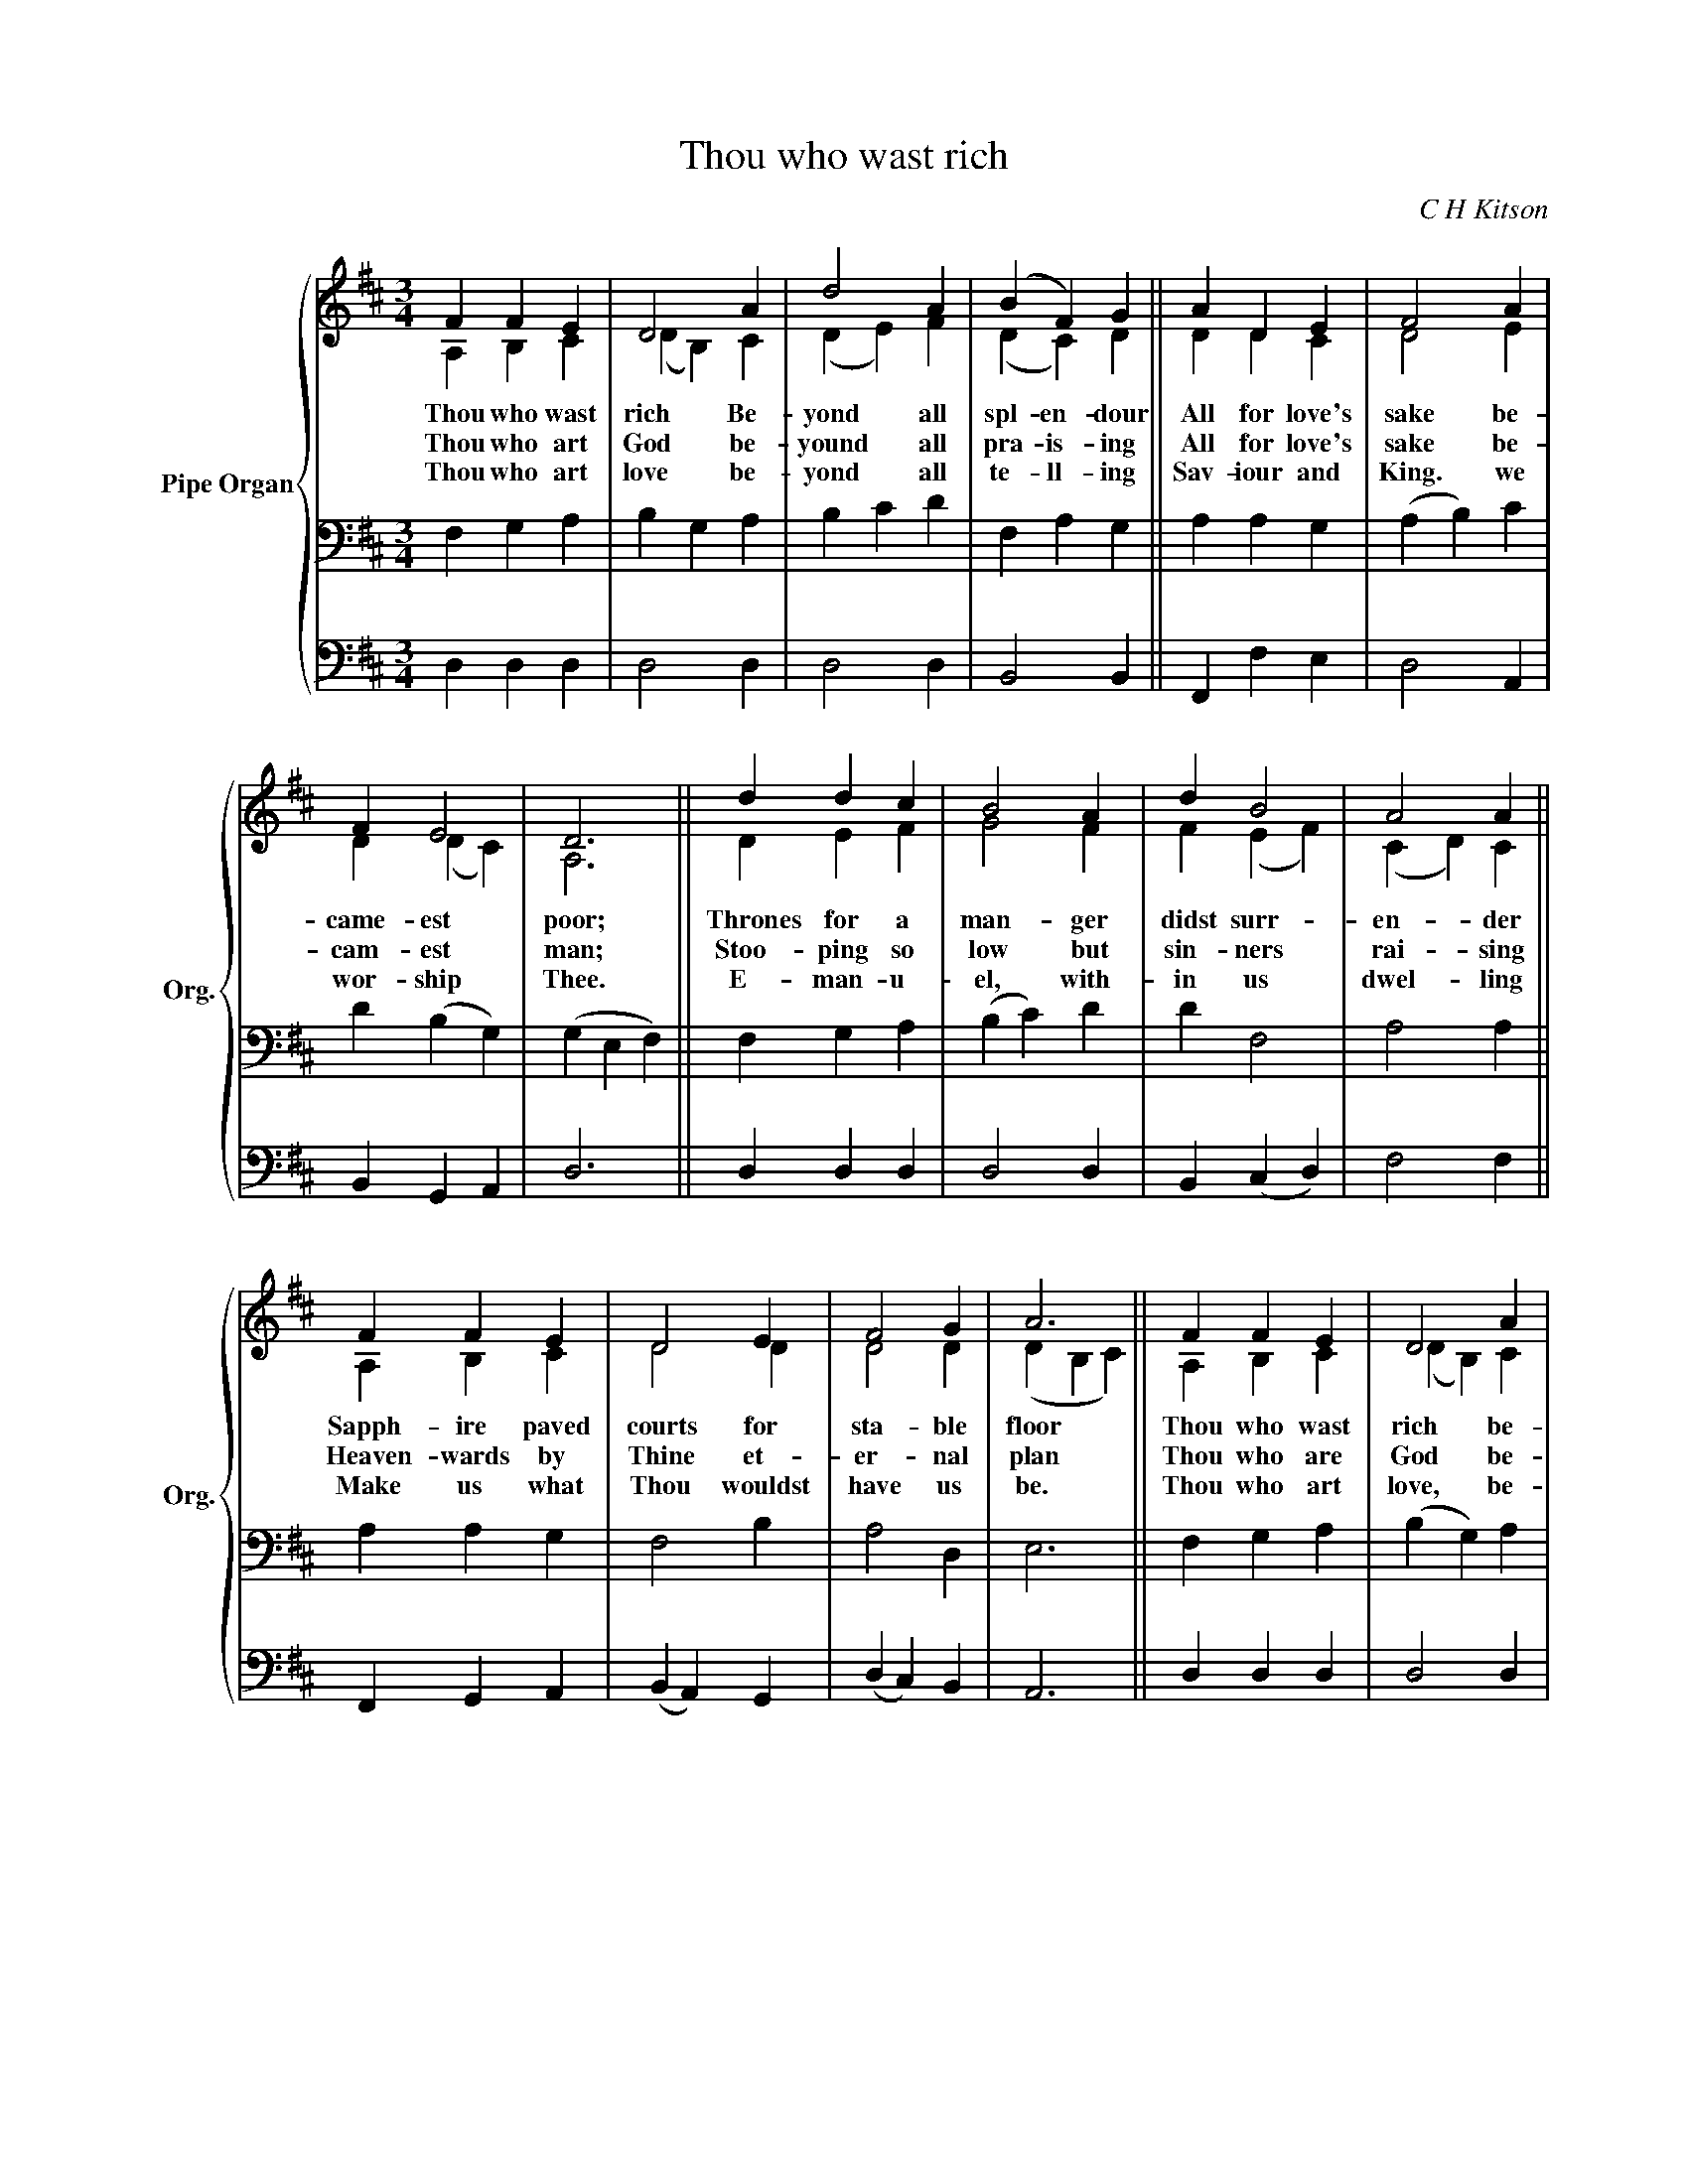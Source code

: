 X:1
T:Thou who wast rich
C:C H Kitson
Z:F Houghton
Z:1934
%%score { ( 1 2 ) | 3 | 4 }
L:1/4
M:3/4
I:linebreak $
K:D
V:1 treble nm="Pipe Organ" snm="Org."
V:2 treble 
V:3 bass 
V:4 bass 
V:1
 F F E | D2 A | d2 A | (B F) G || A D E | F2 A |$ F E2 | D3 || d d c | B2 A | d B2 | A2 A ||$ %12
w: Thou who wast|rich Be-|yond all|spl- en~- dour|All for love's|sake be-|came- est|poor;|Thrones for a|man- ger|didst surr-|en- der|
w: Thou who art|God be-|yound all|pra- is- ing|All for love's|sake be-|cam- est|man;|Stoo- ping so|low but|sin- ners|rai- sing|
w: Thou who art|love be-|yond all|te- ll- ing|Sav- iour and|King. we|wor- ship|Thee.|E- man- u-|el, with-|in us|dwel- ling|
 F F E | D2 E | F2 G | A3 || F F E | D2 A |$ d2 A | (B F) G || A D E | F2 A | F E2 | D3 |] %24
w: Sapph- ire paved|courts for|sta- ble|floor|Thou who wast|rich be-|yond all|spl- en- dour|all for love's|sake be-|cam- est|poor.|
w: Heaven- wards by|Thine et-|er- nal|plan|Thou who are|God be-|yond all|pr- ais- ing|All for love's|sake be-|am- est|man.|
w: Make us what|Thou wouldst|have us|be.|Thou who art|love, be-|yond all|te- ll- ing,|Sav- iour and|King, we|wor- ship|Thee.|
V:2
 A, B, C | (D B,) C | ((D E)) F | (D C) D || D D C | D2 E |$ D (D C) | A,3 || D E F | G2 F | %10
 F (E F) | (C D) C ||$ A, B, C | D2 D | D2 D | (D B, C) || A, B, C | (D B,) C |$ (D E) F | %19
 (D C) D || D D D | D2 C | B,2 C | A,3 |] %24
V:3
 F, G, A, | B, G, A, | B, C D | F, A, G, || A, A, G, | (A, B,) C |$ D (B, G,) | (G, E, F,) || %8
 F, G, A, | (B, C) D | D F,2 | A,2 A, ||$ A, A, G, | F,2 B, | A,2 D, | E,3 || F, G, A, | %17
 (B, G,) A, |$ (B, C) D | (F, A,) G, || A, A, B, | (A, B,) F, | G,2 G, | F,3 |] %24
V:4
 D, D, D, | D,2 D, | D,2 D, | B,,2 B,, || F,, F, E, | D,2 A,, |$ B,, G,, A,, | D,3 || D, D, D, | %9
 D,2 D, | B,, (C, D,) | F,2 F, ||$ F,, G,, A,, | (B,, A,,) G,, | (D, C,) B,, | A,,3 || D, D, D, | %17
 D,2 D, |$ D,2 D, | B,,2 B,, || F,, F,, G,, | A,,2 A,, | A,,2 A,, | D,3 |] %24
